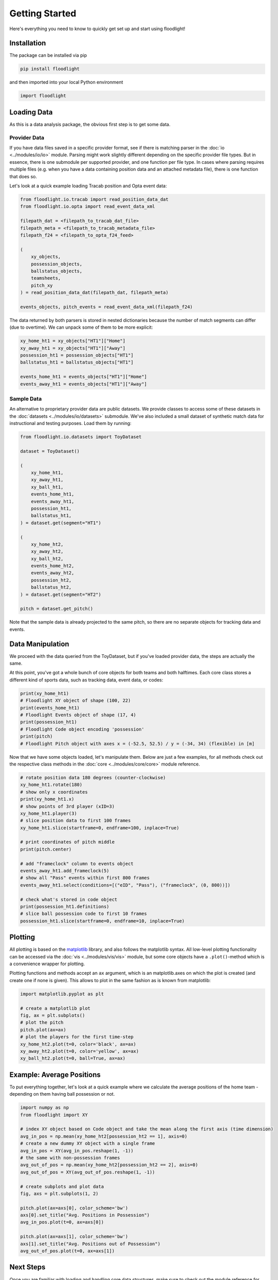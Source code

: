 ===============
Getting Started
===============

Here's everything you need to know to quickly get set up and start using floodlight!


Installation
============

The package can be installed via pip

.. code-block:: bash

    pip install floodlight

and then imported into your local Python environment

.. code-block:: python

    import floodlight


Loading Data
============

As this is a data analysis package, the obvious first step is to get some data.

Provider Data
-------------

If you have data files saved in a specific provider format, see if there is matching parser in the :doc:`io <../modules/io/io>` module. Parsing might work slightly different depending on the specific provider file types. But in essence, there is one submodule per supported provider, and one function per file type. In cases where parsing requires multiple files (e.g. when you have a data containing position data and an attached metadata file), there is one function that does so.

Let's look at a quick example loading Tracab position and Opta event data:

.. code-block:: python

    from floodlight.io.tracab import read_position_data_dat
    from floodlight.io.opta import read_event_data_xml

    filepath_dat = <filepath_to_tracab_dat_file>
    filepath_meta = <filepath_to_tracab_metadata_file>
    filepath_f24 = <filepath_to_opta_f24_feed>

    (
        xy_objects,
        possession_objects,
        ballstatus_objects,
        teamsheets,
        pitch_xy
    ) = read_position_data_dat(filepath_dat, filepath_meta)

    events_objects, pitch_events = read_event_data_xml(filepath_f24)


The data returned by both parsers is stored in nested dictionaries because the number of match segments can differ (due to overtime). We can unpack some of them to be more explicit:

.. code-block:: python

    xy_home_ht1 = xy_objects["HT1"]["Home"]
    xy_away_ht1 = xy_objects["HT1"]["Away"]
    possession_ht1 = possession_objects["HT1"]
    ballstatus_ht1 = ballstatus_objects["HT1"]

    events_home_ht1 = events_objects["HT1"]["Home"]
    events_away_ht1 = events_objects["HT1"]["Away"]


Sample Data
-----------

An alternative to proprietary provider data are public datasets. We provide classes to access some of these datasets in the :doc:`datasets <../modules/io/datasets>` submodule. We've also included a small dataset of synthetic match data for instructional and testing purposes. Load them by running:

.. code-block:: python

    from floodlight.io.datasets import ToyDataset

    dataset = ToyDataset()

    (
        xy_home_ht1,
        xy_away_ht1,
        xy_ball_ht1,
        events_home_ht1,
        events_away_ht1,
        possession_ht1,
        ballstatus_ht1,
    ) = dataset.get(segment="HT1")

    (
        xy_home_ht2,
        xy_away_ht2,
        xy_ball_ht2,
        events_home_ht2,
        events_away_ht2,
        possession_ht2,
        ballstatus_ht2,
    ) = dataset.get(segment="HT2")

    pitch = dataset.get_pitch()


Note that the sample data is already projected to the same pitch, so there are no separate objects for tracking data and events.

Data Manipulation
=================

We proceed with the data queried from the ToyDataset, but if you've loaded provider data, the steps are actually the same.

At this point, you've got a whole bunch of core objects for both teams and both halftimes. Each core class stores a different kind of sports data, such as tracking data, event data, or codes:

.. code-block:: python

    print(xy_home_ht1)
    # Floodlight XY object of shape (100, 22)
    print(events_home_ht1)
    # Floodlight Events object of shape (17, 4)
    print(possession_ht1)
    # Floodlight Code object encoding 'possession'
    print(pitch)
    # Floodlight Pitch object with axes x = (-52.5, 52.5) / y = (-34, 34) (flexible) in [m]

Now that we have some objects loaded, let's manipulate them. Below are just a few examples, for all methods check out the respective class methods in the :doc:`core <../modules/core/core>` module reference.

.. code-block:: python

    # rotate position data 180 degrees (counter-clockwise)
    xy_home_ht1.rotate(180)
    # show only x coordinates
    print(xy_home_ht1.x)
    # show points of 3rd player (xID=3)
    xy_home_ht1.player(3)
    # slice position data to first 100 frames
    xy_home_ht1.slice(startframe=0, endframe=100, inplace=True)

    # print coordinates of pitch middle
    print(pitch.center)

    # add "frameclock" column to events object
    events_away_ht1.add_frameclock(5)
    # show all "Pass" events within first 800 frames
    events_away_ht1.select(conditions=[("eID", "Pass"), ("frameclock", (0, 800))])

    # check what's stored in code object
    print(possession_ht1.definitions)
    # slice ball possession code to first 10 frames
    possession_ht1.slice(startframe=0, endframe=10, inplace=True)


Plotting
========

All plotting is based on the `matplotlib <https://matplotlib.org/>`_ library, and also follows the matplotlib syntax. All low-level plotting functionality can be accessed via the :doc:`vis <../modules/vis/vis>` module, but some core objects have a ``.plot()``-method which is a convenience wrapper for plotting.

Plotting functions and methods accept an ``ax`` argument, which is an matplotlib.axes on which the plot is created (and create one if none is given). This allows to plot in the same fashion as is known from matplotlib:

.. code-block:: python

    import matplotlib.pyplot as plt

    # create a matplotlib plot
    fig, ax = plt.subplots()
    # plot the pitch
    pitch.plot(ax=ax)
    # plot the players for the first time-step
    xy_home_ht2.plot(t=0, color='black', ax=ax)
    xy_away_ht2.plot(t=0, color='yellow', ax=ax)
    xy_ball_ht2.plot(t=0, ball=True, ax=ax)

.. image:: ../_img/getting_started_sample_plot.png

Example: Average Positions
==========================

To put everything together, let's look at a quick example where we calculate the average positions of the home team - depending on them having ball possession or not.

.. code-block:: python

    import numpy as np
    from floodlight import XY

    # index XY object based on Code object and take the mean along the first axis (time dimension)
    avg_in_pos = np.mean(xy_home_ht2[possession_ht2 == 1], axis=0)
    # create a new dummy XY object with a single frame
    avg_in_pos = XY(avg_in_pos.reshape(1, -1))
    # the same with non-possession frames
    avg_out_of_pos = np.mean(xy_home_ht2[possession_ht2 == 2], axis=0)
    avg_out_of_pos = XY(avg_out_of_pos.reshape(1, -1))

    # create subplots and plot data
    fig, axs = plt.subplots(1, 2)

    pitch.plot(ax=axs[0], color_scheme='bw')
    axs[0].set_title("Avg. Positions in Possession")
    avg_in_pos.plot(t=0, ax=axs[0])

    pitch.plot(ax=axs[1], color_scheme='bw')
    axs[1].set_title("Avg. Positions out of Possession")
    avg_out_of_pos.plot(t=0, ax=axs[1])

.. image:: ../_img/getting_started_avg_positions.png


Next Steps
==========

Once you are familiar with loading and handling core data structures, make sure to check out the module reference for advanced computations involving these object. For example, the :doc:`transforms <../modules/transforms/transforms>` module contains data transformation functions, whereas the :doc:`models <../modules/models/models>` module contains data models. The tutorials provided in the documentation are another starting point to learn more about data analysis with floodlight!
